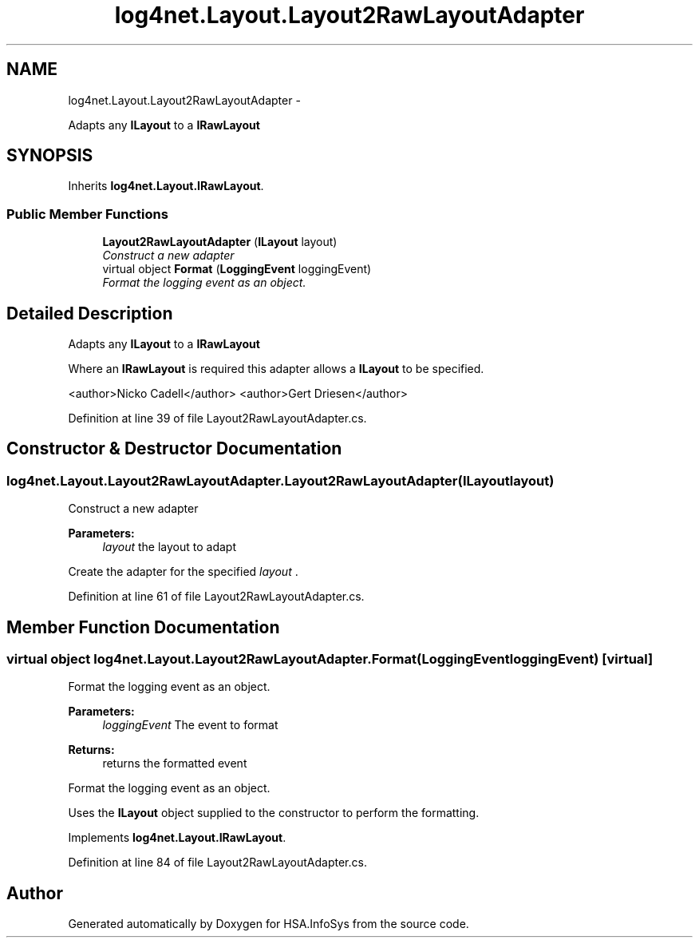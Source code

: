 .TH "log4net.Layout.Layout2RawLayoutAdapter" 3 "Fri Jul 5 2013" "Version 1.0" "HSA.InfoSys" \" -*- nroff -*-
.ad l
.nh
.SH NAME
log4net.Layout.Layout2RawLayoutAdapter \- 
.PP
Adapts any \fBILayout\fP to a \fBIRawLayout\fP  

.SH SYNOPSIS
.br
.PP
.PP
Inherits \fBlog4net\&.Layout\&.IRawLayout\fP\&.
.SS "Public Member Functions"

.in +1c
.ti -1c
.RI "\fBLayout2RawLayoutAdapter\fP (\fBILayout\fP layout)"
.br
.RI "\fIConstruct a new adapter \fP"
.ti -1c
.RI "virtual object \fBFormat\fP (\fBLoggingEvent\fP loggingEvent)"
.br
.RI "\fIFormat the logging event as an object\&. \fP"
.in -1c
.SH "Detailed Description"
.PP 
Adapts any \fBILayout\fP to a \fBIRawLayout\fP 

Where an \fBIRawLayout\fP is required this adapter allows a \fBILayout\fP to be specified\&. 
.PP
<author>Nicko Cadell</author> <author>Gert Driesen</author> 
.PP
Definition at line 39 of file Layout2RawLayoutAdapter\&.cs\&.
.SH "Constructor & Destructor Documentation"
.PP 
.SS "log4net\&.Layout\&.Layout2RawLayoutAdapter\&.Layout2RawLayoutAdapter (\fBILayout\fPlayout)"

.PP
Construct a new adapter 
.PP
\fBParameters:\fP
.RS 4
\fIlayout\fP the layout to adapt
.RE
.PP
.PP
Create the adapter for the specified \fIlayout\fP \&. 
.PP
Definition at line 61 of file Layout2RawLayoutAdapter\&.cs\&.
.SH "Member Function Documentation"
.PP 
.SS "virtual object log4net\&.Layout\&.Layout2RawLayoutAdapter\&.Format (\fBLoggingEvent\fPloggingEvent)\fC [virtual]\fP"

.PP
Format the logging event as an object\&. 
.PP
\fBParameters:\fP
.RS 4
\fIloggingEvent\fP The event to format
.RE
.PP
\fBReturns:\fP
.RS 4
returns the formatted event
.RE
.PP
.PP
Format the logging event as an object\&. 
.PP
Uses the \fBILayout\fP object supplied to the constructor to perform the formatting\&. 
.PP
Implements \fBlog4net\&.Layout\&.IRawLayout\fP\&.
.PP
Definition at line 84 of file Layout2RawLayoutAdapter\&.cs\&.

.SH "Author"
.PP 
Generated automatically by Doxygen for HSA\&.InfoSys from the source code\&.
